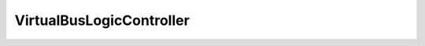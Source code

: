 
================================================================================
VirtualBusLogicController
================================================================================


.. describe:: Extends
    
    :py:class:`~pyvisdk.mo.virtual_scsi_controller.VirtualSCSIController`
    
.. class:: pyvisdk.do.virtual_bus_logic_controller.VirtualBusLogicController
    
